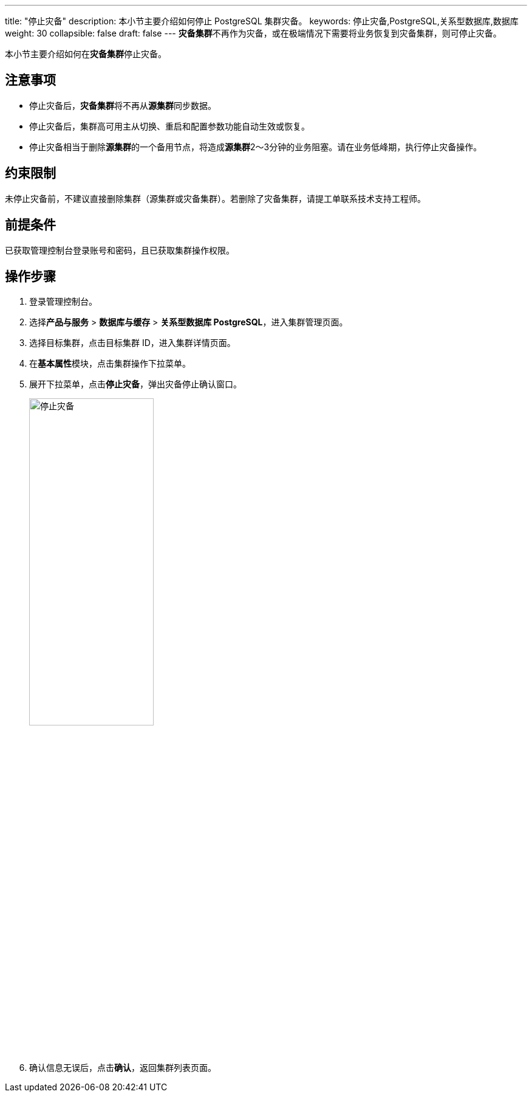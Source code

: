 ---
title: "停止灾备"
description: 本小节主要介绍如何停止 PostgreSQL 集群灾备。 
keywords: 停止灾备,PostgreSQL,关系型数据库,数据库
weight: 30
collapsible: false
draft: false
---
**灾备集群**不再作为灾备，或在极端情况下需要将业务恢复到灾备集群，则可停止灾备。

本小节主要介绍如何在**灾备集群**停止灾备。

== 注意事项

* 停止灾备后，**灾备集群**将不再从**源集群**同步数据。
* 停止灾备后，集群高可用主从切换、重启和配置参数功能自动生效或恢复。
* 停止灾备相当于删除**源集群**的一个备用节点，将造成**源集群**2～3分钟的业务阻塞。请在业务低峰期，执行停止灾备操作。

== 约束限制

未停止灾备前，不建议直接删除集群（源集群或灾备集群）。若删除了灾备集群，请提工单联系技术支持工程师。

== 前提条件

已获取管理控制台登录账号和密码，且已获取集群操作权限。

== 操作步骤

. 登录管理控制台。
. 选择**产品与服务** > *数据库与缓存* > *关系型数据库 PostgreSQL*，进入集群管理页面。
. 选择目标集群，点击目标集群 ID，进入集群详情页面。
. 在**基本属性**模块，点击集群操作下拉菜单。
. 展开下拉菜单，点击**停止灾备**，弹出灾备停止确认窗口。
+
image::/images/cloud_service/database/postgresql/disable_dr.png[停止灾备,50%]

. 确认信息无误后，点击**确认**，返回集群列表页面。
